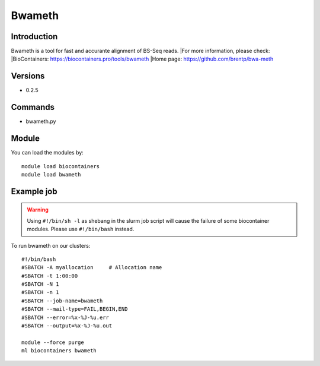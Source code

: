 .. _backbone-label:

Bwameth
==============================

Introduction
~~~~~~~~
Bwameth is a tool for fast and accurante alignment of BS-Seq reads.
|For more information, please check:
|BioContainers: https://biocontainers.pro/tools/bwameth 
|Home page: https://github.com/brentp/bwa-meth

Versions
~~~~~~~~
- 0.2.5

Commands
~~~~~~~
- bwameth.py

Module
~~~~~~~~
You can load the modules by::

    module load biocontainers
    module load bwameth

Example job
~~~~~
.. warning::
    Using ``#!/bin/sh -l`` as shebang in the slurm job script will cause the failure of some biocontainer modules. Please use ``#!/bin/bash`` instead.

To run bwameth on our clusters::

    #!/bin/bash
    #SBATCH -A myallocation     # Allocation name
    #SBATCH -t 1:00:00
    #SBATCH -N 1
    #SBATCH -n 1
    #SBATCH --job-name=bwameth
    #SBATCH --mail-type=FAIL,BEGIN,END
    #SBATCH --error=%x-%J-%u.err
    #SBATCH --output=%x-%J-%u.out

    module --force purge
    ml biocontainers bwameth
